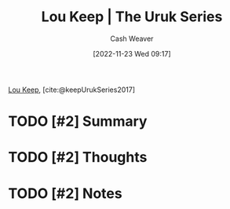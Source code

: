 :PROPERTIES:
:ROAM_REFS: [cite:@keepUrukSeries2017]
:ID:       b04d5551-2eba-4095-aeb5-c14569f1c930
:LAST_MODIFIED: [2023-09-05 Tue 20:14]
:END:
#+title: Lou Keep | The Uruk Series
#+hugo_custom_front_matter: :slug "b04d5551-2eba-4095-aeb5-c14569f1c930"
#+author: Cash Weaver
#+date: [2022-11-23 Wed 09:17]
#+filetags: :hastodo:reference:

[[id:7cd9a133-df18-460c-94dd-c66ad1e999d4][Lou Keep]], [cite:@keepUrukSeries2017]

* TODO [#2] Summary
* TODO [#2] Thoughts
* TODO [#2] Notes
* TODO [#2] Flashcards :noexport:
